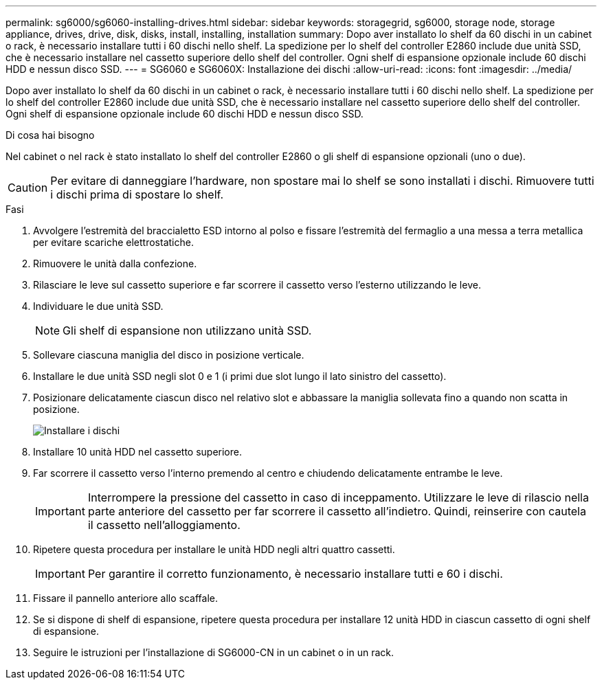 ---
permalink: sg6000/sg6060-installing-drives.html 
sidebar: sidebar 
keywords: storagegrid, sg6000, storage node, storage appliance, drives, drive, disk, disks, install, installing, installation 
summary: Dopo aver installato lo shelf da 60 dischi in un cabinet o rack, è necessario installare tutti i 60 dischi nello shelf. La spedizione per lo shelf del controller E2860 include due unità SSD, che è necessario installare nel cassetto superiore dello shelf del controller. Ogni shelf di espansione opzionale include 60 dischi HDD e nessun disco SSD. 
---
= SG6060 e SG6060X: Installazione dei dischi
:allow-uri-read: 
:icons: font
:imagesdir: ../media/


[role="lead"]
Dopo aver installato lo shelf da 60 dischi in un cabinet o rack, è necessario installare tutti i 60 dischi nello shelf. La spedizione per lo shelf del controller E2860 include due unità SSD, che è necessario installare nel cassetto superiore dello shelf del controller. Ogni shelf di espansione opzionale include 60 dischi HDD e nessun disco SSD.

.Di cosa hai bisogno
Nel cabinet o nel rack è stato installato lo shelf del controller E2860 o gli shelf di espansione opzionali (uno o due).


CAUTION: Per evitare di danneggiare l'hardware, non spostare mai lo shelf se sono installati i dischi. Rimuovere tutti i dischi prima di spostare lo shelf.

.Fasi
. Avvolgere l'estremità del braccialetto ESD intorno al polso e fissare l'estremità del fermaglio a una messa a terra metallica per evitare scariche elettrostatiche.
. Rimuovere le unità dalla confezione.
. Rilasciare le leve sul cassetto superiore e far scorrere il cassetto verso l'esterno utilizzando le leve.
. Individuare le due unità SSD.
+

NOTE: Gli shelf di espansione non utilizzano unità SSD.

. Sollevare ciascuna maniglia del disco in posizione verticale.
. Installare le due unità SSD negli slot 0 e 1 (i primi due slot lungo il lato sinistro del cassetto).
. Posizionare delicatamente ciascun disco nel relativo slot e abbassare la maniglia sollevata fino a quando non scatta in posizione.
+
image::../media/install_drives_in_e2860.gif[Installare i dischi]

. Installare 10 unità HDD nel cassetto superiore.
. Far scorrere il cassetto verso l'interno premendo al centro e chiudendo delicatamente entrambe le leve.
+

IMPORTANT: Interrompere la pressione del cassetto in caso di inceppamento. Utilizzare le leve di rilascio nella parte anteriore del cassetto per far scorrere il cassetto all'indietro. Quindi, reinserire con cautela il cassetto nell'alloggiamento.

. Ripetere questa procedura per installare le unità HDD negli altri quattro cassetti.
+

IMPORTANT: Per garantire il corretto funzionamento, è necessario installare tutti e 60 i dischi.

. Fissare il pannello anteriore allo scaffale.
. Se si dispone di shelf di espansione, ripetere questa procedura per installare 12 unità HDD in ciascun cassetto di ogni shelf di espansione.
. Seguire le istruzioni per l'installazione di SG6000-CN in un cabinet o in un rack.

